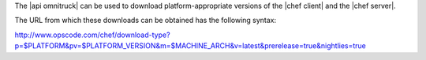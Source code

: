 .. The contents of this file are included in multiple topics.
.. This file should not be changed in a way that hinders its ability to appear in multiple documentation sets.

The |api omnitruck| can be used to download platform-appropriate versions of the |chef client| and the |chef server|.

The URL from which these downloads can be obtained has the following syntax:

http://www.opscode.com/chef/download-type?p=$PLATFORM&pv=$PLATFORM_VERSION&m=$MACHINE_ARCH&v=latest&prerelease=true&nightlies=true